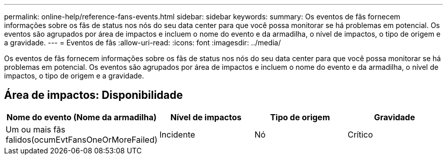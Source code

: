 ---
permalink: online-help/reference-fans-events.html 
sidebar: sidebar 
keywords:  
summary: Os eventos de fãs fornecem informações sobre os fãs de status nos nós do seu data center para que você possa monitorar se há problemas em potencial. Os eventos são agrupados por área de impactos e incluem o nome do evento e da armadilha, o nível de impactos, o tipo de origem e a gravidade. 
---
= Eventos de fãs
:allow-uri-read: 
:icons: font
:imagesdir: ../media/


[role="lead"]
Os eventos de fãs fornecem informações sobre os fãs de status nos nós do seu data center para que você possa monitorar se há problemas em potencial. Os eventos são agrupados por área de impactos e incluem o nome do evento e da armadilha, o nível de impactos, o tipo de origem e a gravidade.



== Área de impactos: Disponibilidade

[cols="1a,1a,1a,1a"]
|===
| Nome do evento (Nome da armadilha) | Nível de impactos | Tipo de origem | Gravidade 


 a| 
Um ou mais fãs falidos(ocumEvtFansOneOrMoreFailed)
 a| 
Incidente
 a| 
Nó
 a| 
Crítico

|===